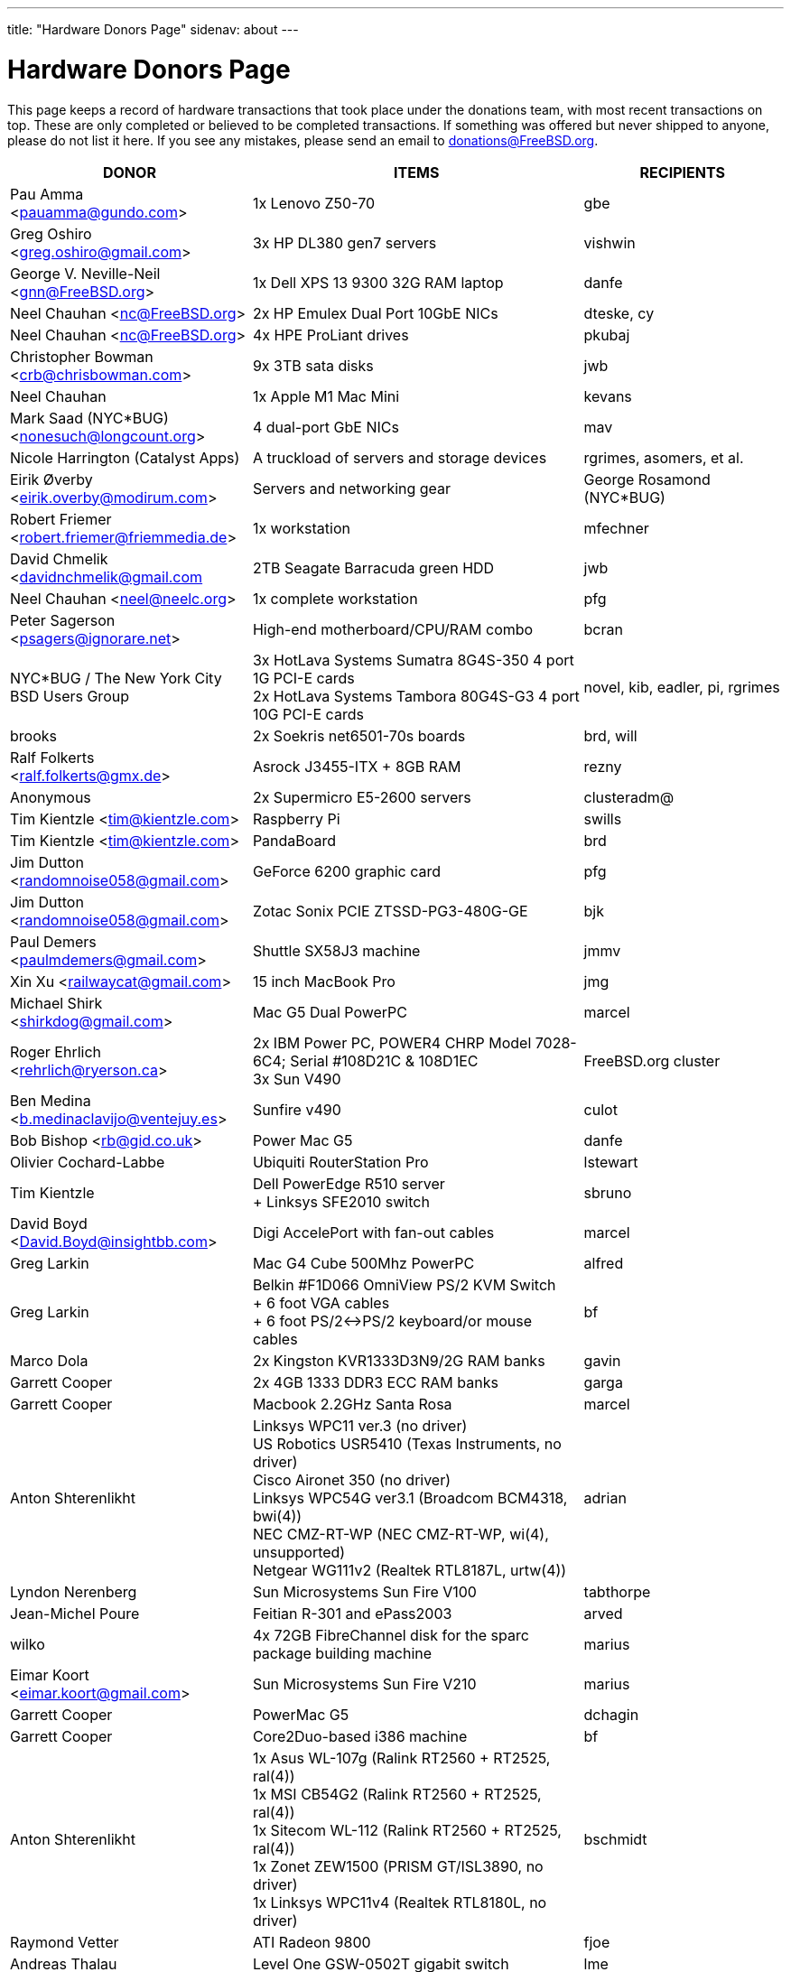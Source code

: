 ---
title: "Hardware Donors Page"
sidenav: about
---

= Hardware Donors Page

This page keeps a record of hardware transactions that took place under the donations team, with most recent transactions on top. These are only completed or believed to be completed transactions. If something was offered but never shipped to anyone, please do not list it here. If you see any mistakes, please send an email to donations@FreeBSD.org.

[.tblbasic]
[width="100%",cols="25%,50%,25%",options="header",]
|===
|DONOR |ITEMS |RECIPIENTS
|Pau Amma <pauamma@gundo.com> |1x Lenovo Z50-70 |gbe
|Greg Oshiro <greg.oshiro@gmail.com> |3x HP DL380 gen7 servers |vishwin
|George V. Neville-Neil <gnn@FreeBSD.org> |1x Dell XPS 13 9300 32G RAM laptop |danfe
|Neel Chauhan <nc@FreeBSD.org> |2x HP Emulex Dual Port 10GbE NICs |dteske, cy
|Neel Chauhan <nc@FreeBSD.org> |4x HPE ProLiant drives |pkubaj
|Christopher Bowman <crb@chrisbowman.com> |9x 3TB sata disks |jwb
|Neel Chauhan |1x Apple M1 Mac Mini |kevans
|Mark Saad (NYC*BUG) <nonesuch@longcount.org> |4 dual-port GbE NICs |mav
|Nicole Harrington (Catalyst Apps)|A truckload of servers and storage devices |rgrimes, asomers, et al.
|Eirik Øverby <eirik.overby@modirum.com> |Servers and networking gear |George Rosamond (NYC*BUG)
|Robert Friemer <robert.friemer@friemmedia.de> |1x workstation |mfechner
|David Chmelik <davidnchmelik@gmail.com |2TB Seagate Barracuda green HDD|jwb
|Neel Chauhan <neel@neelc.org> |1x complete workstation |pfg
|Peter Sagerson <psagers@ignorare.net> |High-end motherboard/CPU/RAM combo |bcran
|NYC*BUG / The New York City BSD Users Group |3x HotLava Systems Sumatra 8G4S-350 4 port 1G PCI-E cards +
2x HotLava Systems Tambora 80G4S-G3 4 port 10G PCI-E cards |novel, kib, eadler, pi, rgrimes
|brooks |2x Soekris net6501-70s boards |brd, will
|Ralf Folkerts <ralf.folkerts@gmx.de> |Asrock J3455-ITX + 8GB RAM |rezny
|Anonymous |2x Supermicro E5-2600 servers |clusteradm@
|Tim Kientzle <tim@kientzle.com> |Raspberry Pi |swills
|Tim Kientzle <tim@kientzle.com> |PandaBoard |brd
|Jim Dutton <randomnoise058@gmail.com> |GeForce 6200 graphic card |pfg
|Jim Dutton <randomnoise058@gmail.com> |Zotac Sonix PCIE ZTSSD-PG3-480G-GE |bjk
|Paul Demers <paulmdemers@gmail.com> |Shuttle SX58J3 machine |jmmv
|Xin Xu <railwaycat@gmail.com> |15 inch MacBook Pro |jmg
|Michael Shirk <shirkdog@gmail.com> |Mac G5 Dual PowerPC |marcel
|Roger Ehrlich <rehrlich@ryerson.ca> | 2x IBM Power PC, POWER4 CHRP Model 7028-6C4; Serial #108D21C & 108D1EC +
3x Sun V490 |FreeBSD.org cluster
|Ben Medina <b.medinaclavijo@ventejuy.es> |Sunfire v490 |culot
|Bob Bishop <rb@gid.co.uk> |Power Mac G5 |danfe
|Olivier Cochard-Labbe |Ubiquiti RouterStation Pro |lstewart
|Tim Kientzle |Dell PowerEdge R510 server +
+ Linksys SFE2010 switch |sbruno
|David Boyd <David.Boyd@insightbb.com> |Digi AccelePort with fan-out cables |marcel
|Greg Larkin |Mac G4 Cube 500Mhz PowerPC |alfred
|Greg Larkin |Belkin #F1D066 OmniView PS/2 KVM Switch +
+ 6 foot VGA cables +
+ 6 foot PS/2<->PS/2 keyboard/or mouse cables |bf
|Marco Dola |2x Kingston KVR1333D3N9/2G RAM banks |gavin
|Garrett Cooper |2x 4GB 1333 DDR3 ECC RAM banks |garga
|Garrett Cooper |Macbook 2.2GHz Santa Rosa |marcel
|Anton Shterenlikht |Linksys WPC11 ver.3 (no driver) +
US Robotics USR5410 (Texas Instruments, no driver) +
Cisco Aironet 350 (no driver) +
Linksys WPC54G ver3.1 (Broadcom BCM4318, bwi(4)) +
NEC CMZ-RT-WP (NEC CMZ-RT-WP, wi(4), unsupported) +
Netgear WG111v2 (Realtek RTL8187L, urtw(4)) |adrian
|Lyndon Nerenberg |Sun Microsystems Sun Fire V100 |tabthorpe
|Jean-Michel Poure |Feitian R-301 and ePass2003 |arved
|wilko |4x 72GB FibreChannel disk for the sparc package building machine |marius
|Eimar Koort <eimar.koort@gmail.com> |Sun Microsystems Sun Fire V210 |marius
|Garrett Cooper |PowerMac G5 |dchagin
|Garrett Cooper |Core2Duo-based i386 machine |bf
|Anton Shterenlikht |1x Asus WL-107g (Ralink RT2560 + RT2525, ral(4)) +
1x MSI CB54G2 (Ralink RT2560 + RT2525, ral(4)) +
1x Sitecom WL-112 (Ralink RT2560 + RT2525, ral(4)) +
1x Zonet ZEW1500 (PRISM GT/ISL3890, no driver) +
1x Linksys WPC11v4 (Realtek RTL8180L, no driver) |bschmidt
|Raymond Vetter |ATI Radeon 9800 |fjoe
|Andreas Thalau |Level One GSW-0502T gigabit switch |lme
|Olivier Cochard-Labbe |Sun Blade 150 |fjoe
|Travis Thaxton |Dell 22" LCD monitor |dougb
|Travis Thaxton |Dell 22" LCD monitor |delphij
|Travis Thaxton |Dell Optiplex 960 |ade
|Andreas Thalau |Sharp Zaurus SL-5500G |itetcu
|Andreas Thalau |512MB PC2700 SO-DIMM RAM module |brueffer
|Raymond Vetter |IBM Thinkpad port replicator |brueffer
|Raymond Vetter |Netier NetXpress XL1000 |rink
|ds |memory modules and hard disks |pgj
|Raymond Vetter |3xIDE cables +
FDD cable +
VGA cable +
serial cable +
2xCAT7 ethernet cable + |romain
|Raymond Vetter |Sitecom CN-500 |itetcu
|jmallett |Cavium Octeon MIPS |gonzo
|Raymond Vetter |Sun Ultra 5 |gahr
|sson |PowerMac G4 |rnoland
|sson |PowerMac G4 |stas
|Garrett Cooper |2GB PC6400 DDR2 Corsair RAM module |fjoe
|grehan |Apple XServe G5 |portmgr (for pkg build cluster)
|Garrett Cooper |Linksys WRT160N wireless router |dougb
|Garrett Cooper |Cisco 877WAGN router |ehaupt
|Kyle Anderson (tummy.com) |6 SuperMicro servers| brd (firewalls and infrastructure servers for the new NYC FreeBSD co-location)
|Gareth Randall |USB card |gj
|Ivan Jedek |2 Sun Fire V65 |miwi (for pkg build cluster)
|Gareth Randall |HP C1636-00100 SCSI tape drive |cracauer
|gavin |3 Zip 100 drives +
3 3ware cards |mav
|Justin Settle |Soekris 5501 |lstewart
|Justin Settle |HTPC Machine |wxs
|Justin Settle |Kuma Athlon 7750 |jkim
|bms |See MIPS Run book |stas
|bms |MPLS and Label Switching Networks book |rpaulo
|Alexis Megas <megas@alum.rpi.edu> |Sun Ultra Sparc 60 |glewis
|Gateworks Corporation |Cambria GW2358-4 board |rpaulo
|Charles Smeijer |HP JetDirect 175x print server |rpaulo
|Edson Brandi <ebrandi@fugspbr.org> |BrookTree chipset TV Capture Card BT878 |lioux
|brooks |2 DDR400 256MB DIMMs |wilko
|Charles Smeijer |HP/CPQ Gb NIC NC7770, PCI-X 133 HP p/n 284685-003 Rev 0G +
HP/CPQ Gb NIC NC7770, PCI-X 133 HP p/n 284685-003 Rev 0E +
HP/CPQ Dual port Gb NIC NC7170, PCI-X 133 HP p/n 313559-001 Rev 0A +
SMC Fast ethernet USB NIC p/n 98-012084-585 +
IBM Gb NIC PCI-X 133 p/n 00P6130 +
HP DAT72 data cartridge 72 GB |ed
|Colin Jensen |4.4BSD Manuals from O'Reilly |marcel
|Mike Partin |4 x Dell 2550 dual P-III 2U servers +
1 x Dell 6550 quad Xeon 4U server +
2 x IBM Netfinity 400R dual P-III 1U servers |linimon
|bms |Netgear WGT634U |gonzo
|Dax Kelson (Guru Labs) |Nvidia Geforce 6800 GT |rnoland
|Steve Rikli |Ultra2 2x400Mhz, 2GB RAM, 2x72GB disks, CDROM |linimon
|rpaulo |VIA XinE Firewire OHCI (PCI) |mlaier
|wilko |Asus AP1400R 1U server |rink
|Charles Smeijer |AMD Opteron 250 CPU |des
|Edwin Verplanke <edwin.verplanke@intel.com> |Intel D3C6132 Software Development Platform |jkoshy
|Daniel Austin <me@dan.me.uk> |WinTV PCI Tuner card |gavin
|Daniel Austin <me@dan.me.uk> |ATA disks |joel
|Daniel Austin <me@dan.me.uk> |DIMMs plus ATA disks |rink
|Daniel Austin <me@dan.me.uk> |DIMMs plus ATA disks |wilko
|wilko |Sun Ultra 5 |rink
|brueffer |soekris vpn1401 |simon
|carvay |hard drive mounting kit for Soekris net4801 |arved
|Christoph Haas <ch@dorsia.de>|Sun Ultra 60: 2x 450MHz UltraSPARC II, 2GB RAM, 2x 9GB SCSI drives, QLogic 2200F FC controller +
Sun StorEdge T3 with 9x 36GB FC drives |markus
|Mariusz J. Handke |SCSI disks + DIMMs |wilko
|Chess Griffin |VIA EPIA-M system |brueffer
|Anand S Athreya & Srinivas Podila        (Juniper) |Dell E520 CPU |jkoshy
|Garrett Cooper |Seagate 73GB SCSI disk + 2x Adaptec 2940 U2W controllers and cables |rink
|Gareth Randall |Sun Netra t1 |philip
|Walter Kiel |ECS ELITEGROUP 915P-A motherboard + CPU |ade
|brueffer |Adaptec ANA-62022 NIC |danfe
|Holger Jeromin |D-Link DFE-570TX NIC |njl
|markus |Sun 100MBit SBus NIC |shaun
|rink |2 18GB SCA disks |xride
|netchild |Pentium 4 2,4GHz CPU, Heatsink + CPU Cooler |joel
|Nicole Harrington and Picturetail.com |Various SCSI drives, cables, and cards for mjacob, Dual P3 motherboard with chips and RAM for mpp, 146GB SCSI disk for glebius, various other system components (network cards, CPUs, CPU fans) waiting for other committers if/when they need it. |All components delivered to trhodes.
|Bryan Kaplan |Dell Managed 2708 8-port gig switch |glebius
|Andrejs Guba (WiMAX) |U320 1 channel SCSI CARD - LSI Logic LSI20320C-HP U320 SCSI PCI-X 133MHz |mjacob
|Andrejs Guba (WiMAX) |FUJITSU DISK DRIVE 2.5-inch 60GB SATA - MHV2060BH |matteo
|Uwe Laverenz <uwe@laverenz.de> |Ultrabay Slim battery for IBM ThinkPad T41p |markus
|Joe Altman |Linksys USB ethernet adapter |wilko
|Paul Ghering <pghering@xs4all.nl> via wilko |NatSemi Geode based Web/TV appliance for the FreeNAS project |Olivier Cochard-Labbe <olivier@freenas.org>
|wilko |various PCMCIA cards |imp
|Justin Pessa |Sun Netra X1 |shaun
|Paul Ghering <pghering@xs4all.nl> via wilko |NatSemi Geode based Web/TV appliance |ariff
|Hans Beeksma |multiple PCMCIA modems & NICs |imp
|lawrence |512MB RAM |simon
|Martin Nilsson (Mullet       Scandinavia AB) |Seagate 80GB ATA disk, Samsung 512MB PC3200 RAM |joel
|netchild |3Com Wireless LAN 54 MBit adapter, Netgear RangeMax Wireless USB WPN111GR 108 MBit adapter, Anycom Blue USB-250 adapter |hselasky
|Paul Ghering <pghering@xs4all.nl> |NatSemi Geode based Web/TV appliance |wilko
|Paul Ghering <pghering@xs4all.nl> |NatSemi Geode based Web/TV appliance |markm
|Paul Ghering <pghering@xs4all.nl> |NatSemi Geode based Web/TV appliance |sos
|Mike Tancsa |Four fiber em(4) NICs, two copper bge(4) NICs |glebius, oleg, yar, ru
|remko |4 Keytronic Lifetime Designer Keyboards |flz
|Paul Ghering <pghering@xs4all.nl> |Asus AP1400R 1U server |wilko
|Steve Quirk |Sun Ultra 10 |jkoshy
|asdf |4 SCSI hard drives |marcel, thompsa, kan
|hrs |http://www.sparc.org[UltraSPARC laptop] |ru
|trhodes |USD 500 in cash for BSDCan trip. |ru
|wilko |AlphaPC164sx, 512MB RAM, 4.5GB SCSI disk, Qlogic SCSI HBA |dunstan
|Chidananda Jayakeerti <ajchida@gmail.com> |AMD Athlon64 desktop: ECS Nforce 4 motherboard, AMD Athlon64 3500+ CPU, 512MB DDR 400, 200GB SATA, 16x DVD-ROM, 8MB AGP video |glewis
|Sten Spans <sten@blinkenlights.nl> |em(4) GbE card |wilko
|Tamouh H. <tamouh@mediumcube.com> |PC power supply |kris
|Daniel <DS@praxisvermittlung24.de>,          Seuffert & Waidmann |Main server: 1U rackmount chassis, Intel Entry Server Board S845WD1-E, Pentium 4 2.53 GHz CPU, 2 512MB RAM, 2 150GB PATA |FreeBSD Russian Documentation Project
|Daniel <DS@praxisvermittlung24.de>,          Seuffert & Waidmann |Logitech Cordless Desktop MX5000 Laser |markus
|Daniel <DS@praxisvermittlung24.de>,          Seuffert & Waidmann |Funds for a hard drive and USB enclosure |cperciva
|Serge Vakulenko <vak at cronyx dot ru> |Cronyx Tau-PCI/32 |rik
|imp |Znyx quad dc(4) NIC |wilko
|wilko |AlphaStation 500 DIMMs |ticso
|Joe Altman <fj at panix dot com> |ASUS mainboard plus P-III CPU and 512M; 2 graphics cards; various hard drives |linimon
|wilko |AMD64 mainboard, Athlon64 3400 CPU, 256MB RAM |itetcu
|obrien |AMD64 mainboard plus Athlon64 3400 CPU |wilko
|obrien |2 x AMD Opteron 275 CPU |mlaier
|Mark <markh60@verizon.net> |CISCO 1900 Series switch |trhodes
|Sun W. Kim from tekgems.com |Gigabit NIC |jcamou
|Alexis Lê-Quôc       <alq666@gmail.com> |One copy of "The Elements of Typographic Style" by Robert Bringhurst, Hartley & Marks Publishers; 3rd edition (2004). ISBN: 0-88179-206-3. |blackend
|Mark <markh60@verizon.net> |Cisco Catalyst 1900 switch |trhodes
|David Boyd |SCSI enclosure, lots of hard drives, terminators, cables and accessories |mwlucas
|ceri |Apple USB keyboard (US layout) for my Mac Mini |wilko
|Chris Elsworth <chris@shagged.org> |Sun Fire v210 |philip
|Markus Deubel <marcus.deubel@unix-resource.de> |Sun Ultra 10 440 |marius
|obrien |Arima HDAMA dual processor motherboard + 2x AMD Opteron 250 CPU's |imp
|obrien |2x AMD Opteron 250 CPU's |scottl
|wilko |Adaptec AH-2940UW |mwlucas
|wilko |AlphaStation 600 |ticso
|ds |SMP mainboard with 2x Xeon 1.8GHz plus RAM |Peter Holm
|Andreas Kohn <andreas.kohn@gmx.net> |DEC PBXGA "TGA" card. |marcel
|Gary Jennejohn <gary@jennejohn.org> |Fujitsu-Siemens Lifebook laptop with accessories. |markm
|Frank Seuberth - Rentable Hardware Systeme & Consulting     <http://www.rentable-hardware.de/> |2x Sun Ultra 2 machines |philip
|Brennan Stehling <offwhite@gmail.com> |Four Java books: The Java Virtual Machine Specification, Java Virtual Machine, Programming for the Java Virtual Machine and The Java Native Interface. |glewis
|Daniel <DS@praxisvermittlung24.de>,      Seuffert & Waidmann |Netgear WG511T ath(4) card. |wilko
|Hartmut Obst <hartmut.obst@gmx.net> |Q-Tec 5 Port Switch |mlaier
|Daniel <DS@praxisvermittlung24.de>,      Seuffert & Waidmann |Financial help with transportation to BSDCan. |mlaier
|Daniel <DS@praxisvermittlung24.de>,      Seuffert & Waidmann |Tyan Thunder SE7500WV2 dual Xeon board and 2 x 512 MB DDR PC 1600 registered DDR-ram. |Peter Holm, Denmark
|Daniel <DS@praxisvermittlung24.de>,      Seuffert & Waidmann |Funds for a notebook |philip
|Denis Kozjak and Daniel Seuffert |ASUS A7M266-D, 2x AMD Athlon MP 2000+, 2x CPU Fan, 512 MB RAM, 400W PSU. |marks
|wilko |Pentium Pro processor and heatsink |des
|Daniel <DS@praxisvermittlung24.de>,      Seuffert & Waidmann |17" monitor LCD Acer 1715-sn |krion
|Daniel <DS@praxisvermittlung24.de>,      Seuffert & Waidmann |i386 machine : Athlon XP2800+, Asus A7V600, Seagate ST 380011A IDE, 80 GB, Maxtor Diamondmax 10 120 GB, NVidia Gforce 2 MX 400, 1 GB Ram (2 x Infineon 512 MB DDR, PC 2700), Compushack 100 MBit NIC, RTL 8139 clone. |krion
|http://www.LF.net[LF.net] |Flight to Canada and accommodation fee for BSDCan 2005 |krion
|Daniel <DS@praxisvermittlung24.de>,      Seuffert & Waidmann |1 copy of the "The AWK Programming Language" Aho, Alfred and 1 copy of the "Compilers" Aho, Alfred |krion
|Daniel <DS@praxisvermittlung24.de>,          Seuffert & Waidmann |4x Seagate ST173404LCV disks |philip
|Jonathan Drews <jon.drews@gmail.com> |1 copy of the "Design and Implementation of the FreeBSD Operating System" via gift certificate |will
|marcus |1 Maxtor Atlas 15K U320 8C018L0 SCSI disk for cvsup12 |will
|will |2x Athlon XP 2200+ CPUs with HSFs, 1 Sun Seagate 20GB HDD |obrien
|obrien |Quad Opteron 870 dual-core system |jeffr
|obrien |Athlon64 4600+ X2 dual-core and Athlon64 3800+, Gigabyte and Asus PCI-express motherboards |scottl
|obrien |2x Opteron 252 CPU's |kensmith
|obrien |2x Opteron 270 dual-core CPU's, Athlon64 3200+ CPU |kan
|obrien |Opteron 275 dual-core Tyan K8W system |alc
|obrien |4x Opteron 875 dual-core CPU's |alc
|obrien |4x Opteron 844 CPU's |alc
|obrien |4x Athlon MP 2400+ CPUs with HSFs |will
|Daniel <DS@praxisvermittlung24.de>,          Seuffert & Waidmann |AMD64 server : ASUS SK8N motherboard, AMD Opteron 144 1.8Ghz CPU, Arctic Cooling Silencer 64 Ultra TC, 2 512MB RAM (Kingston), 80GB IDE, ATI Rage 128 PRO ULTRA Video Controller |simon
|Daniel <DS@praxisvermittlung24.de>,       Seuffert & Waidmann |1x Sun Ultra60, 768M memory, 2x SCA disk |philip
|Daniel <DS@praxisvermittlung24.de>,       Seuffert & Waidmann |2 Intel 100 MBit NICs, 1 be quiet! 350 Watt power supply, 1 DVD Toshiba SD-1912, 1 floppy TEAC FD-235HF, 2 Kingston KVR266X72RC25/512 (1 GB), 1 NVidia MX 4000 graphic card, 1 Ultra Silencer TC cooler, 1 AMD Opteron 144 1.8 GHz, 1 Asus SK8N mobo, 1 Seagate ST380011A HDD (80GB ATA). |clement
|Daniel <DS@praxisvermittlung24.de>,       Seuffert & Waidmann |Funds for a SATA HDD. |ceri
|Daniel <DS@praxisvermittlung24.de>,       Seuffert & Waidmann |UltraSPARC IIi 300MHz CPU, 4.3G SCA disk, 18.2G SCA disk. |philip
|ds |Funds for a D-Link DWL-AG530 PCI card for ath(4) and wpa_supplicant testing. |brooks
|Daniel <DS@praxisvermittlung24.de>,       Seuffert & Waidmann |Funds for a laptop |markus
|maxim |http://www.awprofessional.com/title/0201702452[The Design and Implementation of the FreeBSD Operating System] |glebius
|Daniel <DS@praxisvermittlung24.de>,       Seuffert & Waidmann |40 Gb notebook HDD |glebius
|Daniel <DS@praxisvermittlung24.de>,       Seuffert & Waidmann |Power Battery for IBM Thinkpad T20 |glebius
|Daniel <DS@praxisvermittlung24.de>,       Seuffert & Waidmann |75 EUR (for ISP) |josef
|Daniel <DS@praxisvermittlung24.de>,       Seuffert & Waidmann |IBM Laptop AC Adapter |mlaier
|Daniel <DS@praxisvermittlung24.de>,       Seuffert & Waidmann |PCMCIA FireWire controller |brueffer
|keramida |Copy of "Cascading Style Sheets: The Definitive Guide" (O'Reilly), ISBN 0-596-00525-3. |ceri
|ds |em(4) compatible gigE card, 1000baseTX (copper) interface |wilko
|pav |Two O'Reilly security books |josef
|Juergen Dankoweit <juergen.dankoweit@t-online.de> |Unsupported CF-Card reader |josef
|Michael Dexter |NCD Explora 451 PPC Thin Client |obrien
|Michael Dexter |Apple Power Macintosh G4 machine |gallatin
|Warren Block <wblock@wonkity.com> |Tecra 8000 |imp
|Daniel <DS@praxisvermittlung24.de>,       Seuffert & Waidmann |Cisco 2600, NM-16A, 2x octopus serial cable |philip
|Jürgen Dankoweit |Madge Smart MK4 PCI Token Ring adapter |philip
|Daniel <DS@praxisvermittlung24.de>,       Seuffert & Waidmann |Netgear GA302T Gigabit Ethernet NIC |brueffer
|Sebastian Trahm <inthisdefiance@gmx.net> |Specialix SX RS232 concentrator |des
|Daniel <DS@praxisvermittlung24.de>,       Seuffert & Waidmann |Netgear GS608 Gigabit Ethernet switch |wilko
|Daniel <DS@praxisvermittlung24.de>,       Seuffert & Waidmann |8x 64M Sun memory |philip
|Daniel <DS@praxisvermittlung24.de>,       Seuffert & Waidmann |2x Seagate ST 380011A, 3.5" disk |clement
|http://www.absolight.fr/[Absolight] |Entrance fee for the EuroBSDCon 2004 |mat
|wilko |2x Seagate Barracuda 9.1GB SCA SCSI disk |philip
|philip |Sun Ultra10 workstation |brueffer
|wilko |AlphaStation 500 5/266 workstation |dinoex
|Daniel <DS@praxisvermittlung24.de>,      Seuffert & Waidmann |4 memory DIMMs for AlphaServer DS10 |wilko
|philip |Sun Ultra10 workstation |thierry
|Daniel <DS@praxisvermittlung24.de>,      Seuffert & Waidmann |Adaptec 39160 dual channel SCSI controller 64bit LVD, 36GB SCSI HDD (HITACHI DK32EJ36NSUN36G) |markus
|Daniel <DS@praxisvermittlung24.de>,      Seuffert & Waidmann |keyboard with US layout |josef
|Daniel <DS@praxisvermittlung24.de>,          Seuffert & Waidmann |SPEC JBB2000 benchmarking software |phantom
|Daniel <DS@praxisvermittlung24.de>,          Seuffert & Waidmann |2 512MB ECC RAM (Kingston), 2 80GB SATA (Maxtor DiamondMax Plus 9) for RAID1, 2 80GB PATA, NVIDIA GeForce4 MX 440 AGP 8X video, ASUS SK8N motherboard, 350 Watt Enermax SLN power supply, 3.5" floppy, Toshiba DVD-ROM, Athena CM03 case, AMD Opteron CPU, Arctic Cooling Silencer 64 TC, set of reserve coolers |phantom
|Daniel <DS@praxisvermittlung24.de>,          Seuffert & Waidmann | Hardware for laptop: Pentium III Mobile 600MHz CPU, 2 128MB PC100 SODIMM RAM, new battery, Netgear WG511T CardBus adapter +
AMD64 desktop: ASUS SK8N motherboard, AMD Opteron 240 CPU, Arctic Cooling Silencer 64 Ultra TC, 2 512MB ECC RAM (Kingston), AOpen Combo drive (COM4824), 4 80GB IDE PATA, NVIDIA GeForce4 MX 440 AGP 8X video, 3.5" floppy, Athena CM03 case, 350 Watt Be Quiet!  power supply, S/PDIF out module, 17" LCD monitor Acer AL1715 +
Hardware for Alpha: 4 128MB ECC RAM (Samsung), 18GB SCSI (Fujitsu MAA3182SC) with cable +
RTL8139 Ethernet CardBus adapter, 2 Intel PRO/1000 MT desktop adapters, 5-port 100Mbps Ethernet switch +
Flight to Germany and entrance fee for the EuroBSDCon 2004 |ru
|philip |2x Sun Ultra10 workstation |will
|Daniel <DS@praxisvermittlung24.de>,          Seuffert & Waidmann |NetGear GA302T bge(4) |jesper
|Gavin Atkinson <gavin.atkinson at ury.york.ac.uk> |Pair of fxp(4) cards |ceri
|Daniel <DS@praxisvermittlung24.de>,          Seuffert & Waidmann |Entrance fee for the EuroBSDCon 2004 |brueffer
|Daniel <DS@praxisvermittlung24.de>,          Seuffert & Waidmann |Cisco 2600 (64M memory/8M flash) + X.21 cable |rik
|Daniel <DS@praxisvermittlung24.de>,          Seuffert & Waidmann |16Mb flash for Cisco |rik
|http://www.tunix.nl/[Tunix B.V.] |ATX tabletop case for my AlphaPC 164sx |wilko
|wilko |Sun Creator3D UPA graphics card |trhodes
|David <dave@hauan.org> |1 Alpha Motherboard |kensmith
|Daniel <DS@praxisvermittlung24.de>,          Seuffert & Waidmann |1 NetGear GA302 |jesper
|Daniel <DS@praxisvermittlung24.de>,          Seuffert & Waidmann |1 8 port Gigabit switch Netgear GS108, 1 new system: Athlon XP 2800+, 1 GB Ram (2 * 512 GB Infineon PC 3200), AOpen DVD 1648, Athena CM03 case silver, Floppy, Asrock motherboard, GForce 4, 80 GB Seagate IDE 3,5", 353 Watt Enermaxx power supply. |mux
|Daniel <DS@praxisvermittlung24.de>,          Seuffert & Waidmann |3,5" Floppy Samsung with cable, CD-Rom Toshiba , 2 Intel XEON 1,8 GHz, socket 603 with cooler, 2 SCSI-3 68 pin-68 pin cable extern, 7 SCSI-disks 9,1 GB Seagate Barracuda ST319171 WC, 2 SCSI-disks 18,2 GB Seagate Barracuda ST318275FC fibre channel, 3 SCSI-disks 9,1 GB IBM DNES-309170 , 1 external SCSI-enclosure hot plug Chieftec CT-1034, 8 SCA-adaptors LVD, 1 QLogic fibre channel adapter, 1 Intel 1000 Pro MT NIC, 1 ICP Vortex SCSI raid controller GDT7519RN fibre channel, 1 Adaptec 39160 dual channel SCSI controller 64bit LVD, 1 SCSI-LVD 7+1 cable internal with terminator, 1 INTEL SHG2 DUAL XEON mainboard new, 2x 512MB DDR SDRAM's PC1600-CL2 Samsung M383L6420BT1-CA0 |pjd
|Daniel <DS@praxisvermittlung24.de>,          Seuffert & Waidmann |copy of the ANSI T1.617-1991 standard |rik
|Daniel <DS@praxisvermittlung24.de>,          Seuffert & Waidmann |4 256MB DIMMs for an AlphaPC164sx |wilko
|Daniel <DS@praxisvermittlung24.de>,          Seuffert & Waidmann |2 256MB DIMMs for AlphaStation DS10 |wilko
|http://www.netapp.com/[Network Appliance] |NetApp F825 filer with 2 terabytes of storage |FreeBSD.org cluster
|ceri |Dual Pentium 3 motherboard plus processors |vs
|Daniel <DS@praxisvermittlung24.de>,          Seuffert & Waidmann |Funds for a laptop |ceri
|Daniel <DS@praxisvermittlung24.de>,          Seuffert & Waidmann |Fee for EuroBSDCon tutorial |josef
|Daniel <DS@praxisvermittlung24.de>,          Seuffert & Waidmann |External 60 GB USB2 disk |le
|Daniel <DS@praxisvermittlung24.de>,          Seuffert & Waidmann |Hitachi 5K80 (2,5", 80 GB), USB-to-serial adapter, 5.25" enclosure with USB2 and IEEE1394 ports, IEEE1394 PCI card |netchild
|Chris Knight <chris@easy-e.com.au> |Several books, Assembly Step-by-step, TCP Illustrated Vol.2 and HTTP: The Definitive Guide. |hmp
|Daniel <DS@praxisvermittlung24.de>,          Seuffert & Waidmann |Quantum Atlas 10KIII 3,5" 73,4 GB |brueffer
|Daniel <DS@praxisvermittlung24.de>,          Seuffert & Waidmann |Chicago Manual of Style, 15th Edition |ceri
|wilko |Fore ATM card |philip
|Aled Morris <aledm@qix.co.uk> |Netgear GA302T NIC for testing bge(4) |yar
|"Darrell" <skykitty@earthlink.net> |Abit VP6 Motherboard w/raid, 2 Intel 1ghz CPUs, 1 gig PC 133 ram, Nvidia video card, Sound Blaster PCI sound card, DVD Player, CD-RW, Floppy Drive, Case, Power Supply |mikeh
|Daniel <DS@praxisvermittlung24.de>,          Seuffert & Waidmann |Athena CM-03 case silver with be quiet! 350 Watt ATX 1.3, Asus motherboard A7V600, Athlon XP 2800+ processor with Artic copper cooling, 512 MB Ram Infineon PC3200, AOpen DVD 1648 silver, Floppy silver, Seagate ST380011A 80 GB IDE, xelo GeForce2 MX400 |josef
|Daniel <DS@praxisvermittlung24.de>,          Seuffert & Waidmann |1U Rackmount Intel Celeron 2.6GHz, 533MHz compat. motherboard, 256MB PC2100 DDR 266MHz RAM, Savage8 3D Video Accelerator, 80GB 7200rpm ATA100 IDE Harddrive, Integrated 10/100 LAN VT8233 |trhodes
|Daniel <DS@praxisvermittlung24.de>,          Seuffert & Waidmann |256MB Ram (Sun Original #501-5691) |krion
|Daniel <DS@praxisvermittlung24.de>,          Seuffert & Waidmann |Sun Enterprise 450, 2x250MHz Ultra Sparc CPUs, 512MB RAM, 2x36GB (Seagate ST336705LC 5063) SCSI disk drives, 1x4GB (Seagate ST34371W SUN4.2G 7462) SCSI disk drive and a Streamer DDS3-DAT (HP C1537A), Intel PRO/1000 (em(4)) NIC |arved
|Oliver Fuckner <Fuckner@strato-rz.de> |3Com 3CR990 Typhoon/Sidewinder (txp(4)) NIC. |obrien
|"scottgannon@mail.ellijay.com" <scottgannon@ellijay.com> |slot1 600MHz P3 CPU |imp
|Christoph Franke <christoph@thefranke.net> |Pentium IV 2.0 GHz, Asus P4B266, 1 GB Ram (Infineon CL2), Adaptec 29160 SCSI Controller, Tekram DC390-U2W SCSI Controller, Seagate 36 GB 10.000rpm HDD, Plextor Ultra-Plex 40 Max SCSI CDROM, Fujitsu GígaMO Drive (1,3 GB capacity incl. 4 media), Adaptec Duo Connect Firewire/USB 2.0 Controller, 3Com 905C Ethernet Card, Turtlebeach Santa Cruz Soundcard PCI, Floppy Drive, Chieftec Big Tower Case (Noise-Controlled) |mlaier
|Daniel <DS@praxisvermittlung24.de>,          Seuffert & Waidmann |BT878 PAL TV-card with a MSP340x/MSP341x |alex
|Remi <MrL0L@charter.net> |Sony VAIO PCG818 |njl (passed to imp when use has ended)
|Jon Noack <noackjr@alumni.rice.edu> |Two 32-bit if_em Intel PRO/1000 MT Desktop Adapters |rwatson
|Daniel <DS@praxisvermittlung24.de>,          Seuffert & Waidmann |External SCSI enclosure, 4 1.2GB SCSI disks |le
|wilko |Digital NoName Alpha mainboard |ru
|Daniel <DS@praxisvermittlung24.de>,          Seuffert & Waidmann |"XML in a Nutshell" (O'Reilly) and a PCMCIA WLan Adapter |josef
|Daniel <DS@praxisvermittlung24.de>,          Seuffert & Waidmann |A 13W3 Female To DB15HD Male adapter (Sun monitor to VGA) |ceri
|trevor |Sun Ultra 1 and GDM-17E20 |jmg
|mjacob |AlphaServer 4100 SMP |the FreeBSD cluster at Yahoo! (via obrien)
|Sten Spans |AlphaStation 500 |philip
|Daniel <DS@praxisvermittlung24.de>,          Seuffert & Waidmann |SUN SPARC Clone 4x400MHz 1GB RAM 36GB RAID System |krion
|wilko |Abit BP6 mainboard incl. CPUs |nsouch
|Jon <juostaus@yahoo.com> |Samsung 8x8x32 CDRW |rwatson
|Dynacom Tankers Mgmt LTD |Sun Ultra 10 |mux
|Artem Koltsov <email@NOSPAM.onepost.net> |A PS2 Mouse 2 Buttons, M-S34,Compaq, 166861-001 and a PS2 Mouse 3 Buttons, M-CAC64, Labtec, 851680-0000 |mikeh
|Artem Koltsov <email@NOSPAM.onepost.net> |SDRAM DIMM 128MB PC133 CL2, Micron Technology, CT16M64S4D7E.16T SDRAM DIMM 128MB PC133, SDRAM DIMM 128MB PC100, Motherboard S1598 Socket 7 with AMD K6 450MHz + IDE Cables, Trinity ATX, Tyan and AMD, S1598, and an IBM HDD IDE 9.1GB, DJNA-370910 |fjoe
|Artem Koltsov <email@NOSPAM.onepost.net> |ATA100 PCI Card2 IDE ports with IDE 100 Cables, Ultra100, PROMISE TECHNOLOGY, ULTRA100 |petef
|Artem Koltsov <email@NOSPAM.onepost.net> |1 PC100 128MB dimm |njl
|Daniel <DS@praxisvermittlung24.de>,          Seuffert & Waidmann |SGI 1100 motherboard replacement |rwatson
|Daniel <DS@praxisvermittlung24.de>,          Seuffert & Waidmann |8 GBic copper modules, FDDI concentrator, and two cables. |phk
|Daniel <DS@praxisvermittlung24.de>,          Seuffert & Waidmann |1 Intel EtherExpress 100 NIC, bulk, new +
1 Seagate ST380011A, 80 GB IDE, new +
1 50 PIN SCSI cable, new +
1 Adaptec 2940 UW, used, tested +
1 Seagate Streamer Travan 20 GB, used, tested +
1 compu-shack SSW-503 5 port switch, 100 Mbit, new + |lioux
|Daniel <DS@praxisvermittlung24.de>,          Seuffert & Waidmann |Sun 13W3(male) to VGA 15pin(female) converter |wilko
|Daniel <DS@praxisvermittlung24.de>,          Seuffert & Waidmann |G4Port serial adapter for Apple G4 |obrien
|Daniel <DS@praxisvermittlung24.de>,          Seuffert & Waidmann |4x 128MB PC100 Registered ECC DIMM for Alpha UP2000 |obrien
|Daniel <DS@praxisvermittlung24.de>,          Seuffert & Waidmann |128MB PC133 Registered ECC DIMM for Sun Blade 100 |obrien
|Daniel <DS@praxisvermittlung24.de>,          Seuffert & Waidmann |two UltraSparc-II 300MHz (X1191A) CPU's |obrien
|Joe Altman |PCI Sound card |kris
|www.servercommunity.de |Pentium 4, 2,4 GHz, FSB800, 1 GB RAM Samsung PC3200, Altec DVD 16x/48x, 80 GB Maxtor IDE ATA133 (slightly used), 2 * 80 GB Maxtor SATA as RAID0, ATI Radeon 9200SE clone graphic card, 3,5" TEAC floppy, 420 Watt ATX be quit! ultra low noise power supply, and Athena CM03 case. |netchild
|www.servercommunity.de |20 Gigabyte IBM Laptop Hard Drive |trhodes
|wilko |Fore ATM card |des
|Intel Corporation |Commercial Intel C/C++ compiler license |FreeBSD.org cluster (netchild)
|www.servercommunity.de |One of each of the following NICs: SIS 900, Dec 21143, NatSem 83820 |mbr
|Michael Dexter |HPT1540 SATA RAID controller, PATA-SATA dongles, 2 ATA controllers Sil0680 + Promise |sos
|Michael Dexter |Sony VAIO subnotebook |wilko
|Michael Dexter |serial-port Towitoko reader, and three crypto cards. |des
|Robin Brocks <robin.brocks@gmx.de> |Two 256MB registered ECC PC133 DIMMs |tmm
|Linuxtag FreeBSD Team |Adaptec ANA 62022 NIC |mux
|Mike Miller |HP Kayak XU (model D8430T) dual Pentium III 450MHz, 512MB RAM, 36GB, 15krpm IBM OEM SCSI drive, Matrox G200 video card, Intel gigabit and 10/100 NIC, Intel 440BX chip set |deischen
|www.servercommunity.de |2 IDE 3.5" 40GB for FreeBSD/alpha test machines |wilko
|Jim Dutton <jimd@siu.edu> |512MB of DDR2100 RAM |will
|Jonathan Drews <j.e.drews@att.net> |New motherboard, 1GB DDR2100 RAM, LSI Logic Ultra160 SCSI controller, and two 18GB Maxtor 10K III disks for 2003 edition of cvsup12.FreeBSD.org |will
|Gavin Atkinson <gavin.atkinson@ury.york.ac.uk> |2 x 8gb IDE drives |brueffer
|David Leimbach <leimy2k@mac.com> |G3 (blue and white) for the PPC project |obrien
|David Leimbach <leimy2k@mac.com> |One SATA controller |sos
|wilko, on behalf of HP |AlphaServer 4100 |Fruitsalad.org; for KDE development
|Jared_Valentine@3com.com |A 3com 3CXFE575CT Cardbus NIC |arved
|Jared_Valentine@3com.com |A 3Com 3XP 3CR990-TX Typhoon txp(4) card |will
|Jared_Valentine@3com.com |3Com XJack Wireless PC Card |imp
|Jared_Valentine@3com.com |crypto devices (pci, pcmcia, cardbus cards, CPUs with builtin crypto+support, 3Com 3CR990, 3CRFW102/103 PC Cards w/ 3DES |sam
|Brian Cunnie <brian@cunnie.com> |40+gb IDE drive |eric
|wilko, on behalf of HP |AlphaStation 200 |ceri
|wilko, on behalf of HP |AlphaServer 4100 |ticso
|wilko |3 FC disks |phk
|Mike Ray |MIPS R4000 Microprocessor User's Manual |jmallett
|ceri |A well-supported 4 serial port PCI card |wilko
|ETEK, Chalmers |Compaq XP1000: DECchip 21264A-9 667MHz, 640MB RAM |obrien
|Christoph Franke <Franke.Christoph@gmx.de> |IOMEGA Zip Drive SCSI 100 MB (incl. 2 Medias) |phk
|Christoph Franke <Franke.Christoph@gmx.de> |IBM DDRS-34560 SCSI SE Harddisk, Plextor PX-20TSi SCSI CDROM Drive |ru
|Christoph Franke <Franke.Christoph@gmx.de> |IBM DDRS-39130 SCSI LVD/SE Harddisk |des
|Christoph Franke <Franke.Christoph@gmx.de> |1.5GB SyJet |gj
|murray |Hard copy of Docbook: The Definite Guide |ceri
|James Pace <jepace@pobox.com> |HP Omnibook 4000 ct 4/100, and an HP Omnibook 5000 cts 5/90 model 1200 |imp
|unfurl |Dual Pentium 550MHz system |rwatson
|Brian Cunnie <brian@cunnie.com> |DDS-3 scsi tape drive (12GB raw/24GB compr), SCSI terminator, SCSI cable (50-pin hi-density single-ended), and several DDS-3 tapes. |kris
|gallatin |Alpha 433au system |will
|Gregory P. Smith <greg@electricrain.com> |DEC Alpha PC164SX mobo+CPU, 2x 64MB ECC DIMM's, UW SCSI controller, 10/100 NIC |wilko
|Craig Rodrigues <rodrigc@attbi.com> |ATI Graphics Xpression PCI 2 MB |nsouch
|wes |Dual processor motherboard for Intel Celerons |des
|Chris Knight <chris@e-easy.com.au> |56K PCMCIA Data/Fax modem |trhodes
|Ryan Petersen <rpetersen@4imprint.com> |Sun Microsystems Sparc Ultra 5 |FreeBSD.org cluster
|fenner |AST FourPort/XN ISA serial card |jwd
|Mike Tancsa <mike@sentex.net> |IBM smart cards (PCMCIA and serial port) |des
|Mike Tancsa, Sentex|2 remote machines: +
*releng4.sentex.ca:* Intel Celeron CPU 2.00GHz (2000.35-MHz 686-class CPU) real memory = 528416768 (516032K bytes), 19595MB QUANTUM FIREBALLP LM20.5 UDMA66 +
*releng5.sentex.ca:* Intel Pentium III/Pentium III Xeon/Celeron (866.38-MHz 686-class CPU) real memory = 796852224 (759 MB), 19595MB QUANTUM FIREBALLP LM20.5 UDMA66 |FreeBSD Security Team (nectar)
|brueffer |SMC Etherpower II (tx) NIC |mux
|wilko, on behalf of HP |AlphaServer 1000A |phk
|William Gnadt <wgnadt@rri-usa.org> |Toshiba MK6411MAT, 6495MB |des
|Matt Douhan <mdouhan@fruitsalad.org> |Two Sony AIT-1 tape drives |will
|William Gnadt <wgnadt@rri-usa.org> |SoundBlaster 128 PCI |mike
|The Open Group |Single UNIX(R) Specification (Version 3) books and CD-ROMs. |mike (and -standards)
|mbr |10 Gigabyte Hard Disk Drive |sos
|William Gnadt <wgnadt@rri-usa.org> |IBM Travelstar DJSA-210 Laptop Hard Drive, 10.06GB |jesper
|wilko |Cologne Chip Design PCI ISDN card and Compaq ISA ISDN card |hm
|Michael Dexter |Yamaha SCSI CDRW drive |wilko
|NcFTP Software / Mike Gleason <mgleason@ncftp.com> |NcFTPd Server site license for FreeBSD.org |jesper
|wilko |Athlon 850 Slot-A, 64MB DIMM |fjoe
|wilko |21264/550 EV6 Alpha CPU |obrien
|wilko |Winbond ISDN card |hm
|kan |Matrox Millennium II PCI video card |nsouch
|Nick Jeffrey <nick@jeffrey.com> |2x 9GB SCA SCSI disks |jake
|gordont |Sun Ultra-2 200 MHz with 512MB RAM, 2GB SCA disk |obrien
|gordont |Sun Ultra-2 SMP 400 MHz with 1GB RAM, 2x 4GB SCA disks |jake
|obrien |Pair of AMD Opteron 850 CPUs |alc
|obrien |AMD Opteron 150 CPU, ASUS SK8N motherboard, 2GB RAM, DVD-ROM |krion
|obrien |MSI AMD Athlon Slot-A motherboard, ATX form factor |trhodes
|obrien |AMD Athlon64 3200+ CPU |davidxu
|obrien |AMD Athlon64 3000+ CPU |murray
|obrien |pair of AMD Athlon-MP 2400+ CPUs, Tyan K7 Thunder motherboard, power supply, 1MB DDR266 DIMM |imp
|obrien |AMD Opteron 850 CPU, 2 x AMD Opteron 254 CPU |ru
|obrien |DEC Alpha 164SX motherboard, PC164SX 533 MHz CPU, 128MB ECC PC100 RAM, Adaptec AHA-2940UW SCSI controller, Matrox PCI video card |ru
|obrien |six 9GB SCSI LVD disks (2 SCA, 4 68-pin) |scottl
|obrien |AMD Athlon XP 2800+ Barton CPU |bde (shipped thru peter)
|obrien |AMD Athlon64 desktop: 3200+ CPU, 512MB DDR333 RAM, two 60GB IDE hard disks, 3Com 3c996b gigE NIC, 3Com 3c905c NIC, DVD-ROM drive, nVidia GeForce2 GTS AGP video, floppy, case, power supply |bde (shipped thru peter)
|obrien |AMD Athlon64 desktop: 3400+ CPU, 512MB RAM, IDE hard disk, 3Com 3c905c NIC, DVD-ROM drive, nVidia AGP video, floppy, case, power supply |kris
|obrien |AMD Opteron 244 CPU |sos
|obrien |pair of AMD Opteron 244 CPUs |phk
|obrien |pair of AMD Opteron 246 CPUs |kan
|obrien |two Aureal Vortex 2 sound card |des and petef
|obrien |Adaptec 3940UW |njl
|obrien |Matrox G400 AGP dual-head, 2x Celeron 366 MHz socket-370 CPUs, Athlon 900 Slot-A CPU, PC100 DIMMs |wilko
|obrien |AMD Slot-A 900 MHz CPU + Gigabyte GA-7IXE motherboard + 128MB RAM + 10 GB and 8 GB IDE disks + 3Com 905c-TX + nVidia GeForce2 GTS 64MB AGP video card |jake
|obrien |two fxp(4), one pcn(4) Ethernet cards |rwatson
|obrien |Sun Ultra-1 with 128MB RAM, CDROM, 2GB SCA disk |scottl
|obrien |two Sun SPARCengine AXi "Panther" 300MHz UltraSparc-IIi with 256MB RAM, 9GB SCSI UW disk |FreeBSD.org cluster, and scottl
|obrien |nVidia GeForce2 Pro, GeForce 256, Riva TNT2, Riva TNT AGP video cards. nVidia GeForce2 MX400, MX200, TNT2 PCI video cards. |mdodd
|obrien |2x550 MHz Pentium-III system with 256MB RAM, CDROM, multiple NIC's |scottl
|obrien |AMD Athlon Slot-A 800 MHz CPU + Gigabyte GA-7IXE motherboard + 256 MB RAM |kris
|obrien |several AMD Athlon Slot-A 8[05]0 MHz CPUs |gshapiro,gj,fjoe,wilko,mdodd
|obrien |KVM Switch |kris
|obrien |fxp(4), xl(4), pcn(4), dc(4) NIC's; Adaptec AHA-2940UW; Sun HD/68-pin UW-SCSI cable |jake
|obrien |DEC Alpha PWS 2MB B-cache module |gallatin
|obrien |Hitachi ATAPI CDR-7730 cdrom drive |sos
|Stefan Molnar <stefan@csudsu.com>  |Sun X6540A dual-channel Symbios 53C876 SCSI card (w/FCode) |jake
|Rolf Huisman |Abit BP6 dual CPU mainboard |wilko
|wilko, on behalf of HP |AlphaServer 1000A |markm
|wilko, on behalf of Compaq |DS10 |murray, obrien, package cluster
|DEC/Compaq |AS2100 SMP |trevor
|<Aaron.Schroeder@qg.com> |384MB RAM for an AlphaStation 500 |wilko
|jesper on behalf of TDC Tele Danmark |AlphaStation 255/233 |sos
|trhodes |40GB IDE HDD |rwatson
|Michael Hembo <hembo@micron.dk> |4 * 512 MB PC133 SIMM (for ftp.FreeBSD.org) |jesper
|gj |pc164 (Alpha) |sos
|Simon Chang <schang@quantumslipstream.net> |Dual Pentium Pro 200MHz (both CPUs and VRMs included), 128 MB of RAM 10-GB IDE hard disk drive, IDE CD-ROM drive, one old 3Com 3C509B-TPO network card |will
|William Gnadt <wgnadt@goliath.rri-usa.org> |68-pin M-M SCSI cable 1 meter (brand new) |mwlucas
|William Gnadt <wgnadt@goliath.rri-usa.org> |2.5" laptop HDs: Toshiba HDD2714 - 1443MB Toshiba HDD2731 - 1083MB |darrenr
|William Gnadt <wgnadt@goliath.rri-usa.org> |PCMCIA cards: "New Media" 28.8 modem (unknown model #), Linksys 33.6 LANmodem (model PCMLM36), Linksys combo ethernet card (model EC2T), 3COM 3C905B Ethernet 10/100B-T network adapter (PCI) |PCMCIA cards to imp, 3COM nic to silby
|William Gnadt <wgnadt@goliath.rri-usa.org> |Dell Inspiron 3000 laptop (Pentium 266MHz, 64MB RAM, floppy and CD-ROM drives, docking station, PCMCIA Ethernet/modem card, extra power supply -- good condition |imp
|William Gnadt <wgnadt@rri-usa.org> |Seagate Cheetah 10K RPM 9GB UW-SCSI HD Model: ST19101W / 68-pin connector, new dual-fan HD cooler |dannyboy
|William Gnadt <wgnadt@rri-usa.org> |PCMCIA CD-ROM drive (Addonics), USB 1.1 HD enclosure w/850MB HD |imp, bsd
|Frank Nikolajsen <frank@warpspace.com> |Three 533MHz 21164A CPU PC164SX (AlphaPC) motherboards |Ports Cluster (obrien/peter)
|Salvatore Denaro <sdenaro@speakeasy.net> |512MB DDR ECC DIMM |obrien
|Stephen Hoover <shoover@442spot.com> |Pentium III 1GHz 133FSB, 512MB PC133 RAM, Asus TUSL2-C motherboard (815EP chipset), Intel 82559 (PILA8460B) 10/100 NIC, 52X CD-ROM, floppy, case w/250W power supply w/case fan |kris
|donxc <donald.creel@verizon.net> |ATI Rage Pro 128 |anholt
|Sebastian Trahm <inthisdefiance@gmx.net> |Packet Engines G-NICII 1000SX/PCI |will
|nsayer |4-port Zynx 'dc' NIC |jlemon
|===
